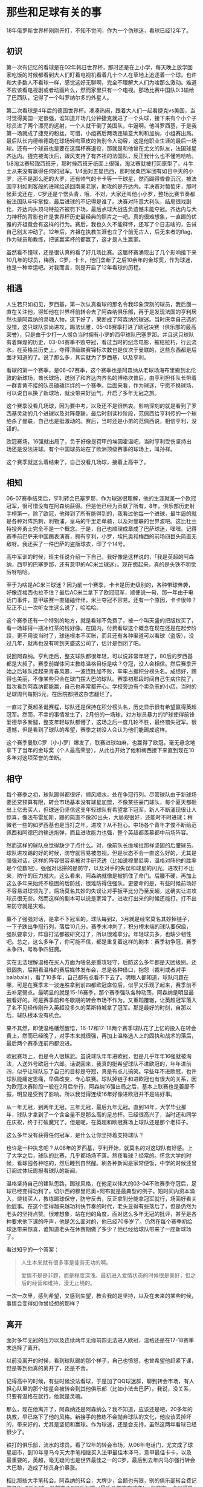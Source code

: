* 那些和足球有关的事

18年俄罗斯世界杯刚刚开打，不知不觉间，作为一个伪球迷，看球已经12年了。

** 初识

第一次有记忆的看球是在02年韩日世界杯，那时还是在上小学，每天晚上放学回家吃饭的时候都看到大人们盯着电视机看着几十个人在草地上追逐着一个球。也许和大多数人不看球一样，感觉这好无聊啊，完全不理解大人们为啥那么激动。难道不应该看电视剧或者动画片么，然而家里只有一个电视。那场比赛中国队0:3输给了巴西队，记得了一个叫罗纳尔多的外星人。

第二次看球是4年后的德国世界杯。凑凑热闹，跟着大人们一起看捷克vs美国，当时觉得美国一定很强，谁知道开场几分钟捷克就进了一个头球，接下来有个小个子球员进了两个漂亮的远射，一个人就干倒了美国队，牛逼啊。他叫罗西基，于是我第一场就成了捷克的粉丝。可惜，小组赛后两场连输意大利和加纳，小组赛出局。最后队长内德维德跪在球场轻吻草皮的告别令人动容，这是他职业生涯的最后一场球。还有一个球员也是要在这届杯赛退役，那就是和他曾在尤文的队友，法国球星齐达内。捷克被淘汰后，跟风支持了有齐祖的法国队，反正我什么也不懂哈哈哈。1/8淘汰赛轻取西班牙，那时候西班牙纸面上很强，淘汰赛就被打回原型了，斗牛士从来没有赢得任何的冠军。1/4面对五星巴西，那时候桑巴军团有如日中天的小罗，还不是那么肥的大罗，还有帅气的卡卡等一干球星，然而踢得昏昏沉沉，被法国亨利如刺客般的进球给送回南美老家，助攻的是齐达内。半决赛对葡萄牙，那时候菲戈还在，C罗还是个愣头青，哦，不对，大家还叫他小小罗，整场比赛节奏都被法国队牢牢掌控，最后进球的不记得是谁了。决赛对阵意大利队，结局很戏剧化，齐达内头顶马特拉齐被罚下场，最后点球大战告负遗憾未能夺冠。齐达内与大力神杯的背影也许是世界杯历史最经典的照片之一吧。真的很难想象，一直踢的优雅的齐祖竟会有这样的行为。赛后，我也久久不能释怀，还写了个日志啥的，告诫自己别太冲动了。12年后，齐祖在执教生涯也立了个前无古人，后无来者的flag，作为球员和教练，把该赢奖杯的都赢了，这才是人生赢家。

虽然看不懂球，还是很认真的看了好几场比赛。这届杯赛涌现出了几个影响接下来10几年的球员，梅西，C罗，卡卡，他们垄断了之后10余年的金球奖，作为球迷，也是一种幸运吧。对我而言，则是开启了12年看球的历程。

** 相遇

人生若只如初见，罗西基，第一次认真看球的那名令我印象深刻的球员，我后面一直在关注他，得知他在世界杯前转会去了阿森纳俱乐部，再于是发现法国的亨利居然也是阿森纳的灵魂人物，这下好了，果断成了阿森纳的球迷。当时庆幸自己选的没错，这只球队崇尚进攻，踢法优雅，05-06赛季打进了欧冠决赛（俱乐部的最高荣誉），只是由于少打一人憾负当时拥有小罗的西甲球队巴塞罗那。并且这只球队有着辉煌的历史，03-04赛季不败夺冠，看过当时的纪念电影，摧枯拉朽，行云流水。在英格兰历史上，夺得顶级联赛锦标次数也是仅次于曼联的，这些东西都是后面才知道的了。说了那么多，其实就为了罗西基，以及亨利。

看球的第一个赛季，是06-07赛季，这个赛季也是阿森纳从老球场海布里搬到北伦敦的新球场，酋长球场，送别了和齐达内齐名的博格坎普后，由亨利担任队长带着一群青黄不接的队员磕磕绊绊的一个赛季。后面来看，作为球迷，宁愿不换球场，可以说自从换了新球场，就没带来好运气，开启了多年无冠之旅。

这个赛季没看几场球，因为要中考，以及还不是很热衷。影响深刻的就是看到了罗西基灵动的几个进球以及对阵曼联，最后时刻读秒阶段，范佩西给亨利传的一个球绝杀了曼联，自己也是挺激动的。赛后，当时还是小弟的范佩西说，相信亨利，没错的。

欧冠赛场，16强就出局了，负于好像是荷甲的埃因霍温吧，当时亨利受伤坚持出场还是没法进球。有个中国球员站在了欧洲顶级赛事的球场上，叫孙祥。

这个赛季就这么着结束了，自己没看几场球，接着上高中了。

** 相知 

06-07赛季结束后，亨利转会巴塞罗那，作为球迷很理解，他的生涯就差一个欧冠冠军，很可惜没有在阿森纳获得。但是他已经为贡献了所有，8年，俱乐部历史射手榜第一，除了欧冠，他得到了所有能得到的，我看过他每一个进球，最牛逼的就是各种对阵热刺，利物浦，皇马的千里走单骑，以及对曼联的世界波吧。这比杜兰特投奔勇士完全不是一个概念。于是，自己也顺理成章成了巴萨球迷，嘿嘿。记得赛季前巴萨来中国踢表演赛，拥有亨利，小罗，埃托奥和梅西的前场四巨头简直无敌呀。我还买了一件巴萨的盗版球衣，印了个14号。

高中军训的时候，班主任说介绍一下自己，我好像是这样说的，「我是英超的阿森纳，西甲的巴塞罗那，还有意甲的AC米兰球迷」。现在想起来，真的是头铁不明觉厉呀哈哈。

至于为啥是AC米兰球迷？因为前一个赛季，卡卡是历史级别的，各种带球奔袭，好像连梅西也拉不住？最后AC米兰拿下了欧冠冠军，顺便说一句，那一年由于电话门事件，意甲联赛一直磕磕绊绊，米兰夺冠不容易。还有一个原因，卡卡很帅？反正不止一次听女生这么说了，哈哈哈。

这个赛季还有一个特别的地方，就是看球不免费了，被一个叫天盛的把版权买了，看一场球得一瓶冰红茶的钱好像。在国内，付费看球这个概念在现在还是在起步阶段，更不用说当时了，球迷根本不买账，而且还有各种渠道可以看球（盗版），没过几年，就再也没有听到天盛这公司了，估计是倒闭了吧。

说回阿森纳。亨利走后，整支球队都很年轻，可以说非常年轻了，80后的罗西基都是大叔了。赛季前媒体问主教练温格目标是啥？夺冠，没人会相信。然后赛季开始之后球队挂起来青春风暴，一波连胜加不败，牢牢占据积分榜头名。成绩好，踢得也美丽，不像某些只会在球门摆大巴的球队。赛季初那段时间自己生病住院了，每次看到阿森纳都能赢，自己也非常都开心。学校旁边有个卖杂志的小店，当时的足球周刊每期5元，在医院都把这杂志翻烂了。

一直过了英超圣诞赛程，球队还是保持在积分榜头名，历史显示很有希望赢得英超冠军。然而，不幸的事情发生了，2月份的一场球，对方球员暴力的铲球使得前锋爱德华多断腿，整支年轻球队都懵了，这场之后一度几轮不胜，最终错失冠军。很遗憾，但是看到了球队的希望，赛季之初没人会认为他们能踢成这样。

这个赛季曼联C罗（小小罗）爆发了，联赛进球如麻，也赢得了欧冠，毫无悬念地拿下了当年的金球奖（个人最高荣誉），从此也开始了他和梅西接下来直到现在10多年对这项荣誉的垄断。

** 相守 

每个赛季之初，球队踢得都很好，顺风顺水，处在争冠行列。尽管球队由于新球场要还贷预算有限，转会市场基本没有球星加盟，不像某些豪门球队，每个夏天都砸出上亿去买人，但球迷仍坚信这支年轻球队有希望拿下冠军。新人不断涌现很让人惊喜，像法布雷加斯，踢的简直不像20出头，大局观很好，还能时不时进球；稍微老一些的如罗西基也是当打之年。进攻？从不担心。中场各个青年才俊不断给范佩西和阿德巴约输送炮弹，而且进攻能力也强，整个英超都羡慕都中前场阵容。

然而这样的球队总觉得缺少了点什么。对，像前队长维埃拉那样坚固的后腰球员。球队进攻踢的好的时候，防守就容易被忽视。但是状态不会一直这么好的，尤其是强强对话，这样的阵容很容易被对手研究透（比如说穆里尼奥，温格对阵他的胜率是个位数吧）。强强对话拼的是防守，以及对手的失误和球星的闪光。进攻打不出来，防守的压力就大。这么看来，阿森纳就像是被抓住了命门。后腰不硬，再加上这么多年来始终不稳固的后防线，很难防得住强队。更要命的是，有些时候前场好不容易进球领先了，后场莫名其妙的失误让对手扳平比分乃至反超，这确实让进攻球员很无奈。然而这样的剧本可以说是家常了。进攻打出来的时候还能打，打不出来防守就是灾难。

赢不了强强对话，是拿不下冠军的。球队每到2，3月就是经常莫名其妙掉链子，一下子跌出争冠行列，落后10几分。赛季末冲刺了，积分榜末端的球队要保级，强队要拿分，阵容打法都被研究过了，所以很难拿分。年轻球员多，也缺少韧性吧。总之，这么多年了，你可能不信，都是重复着这样的剧本：赛季初争冠，赛季末争四，号称争四狂魔。

实在无法理解温格在买人方面为啥总是重攻轻守，后防这么多年都是天团级别。还很固执，后期看温格的赛后媒体发布会，总是各种借口，抱怨（裁判或者对手balabala），看了10多年，自己都有点看不下去了。明眼人都知道，球队问题在哪，可是在赛季末一波连胜拿到前四都欧冠席位后，似乎又乐观了起来，赛季前不去补足弱点。最明显的就是15-16赛季，那个赛季强队各种动荡，阿森纳是明显最被看好的。可是赛季前和冬歇期的转会市场不作为，又重蹈覆辙，让英超冠军落入了名不见经传刚升入英超没多久的莱斯特城拿了冠军。那是最好的时刻，自那以后，球队根本没有机会。

果不其然，即使温格幡然醒悟，16-17和17-18两个赛季球队花了上亿的投入在转会费上，然而已经晚了，对手本来就很强，再加上温格选人上的固执和战术的落后，最后两个赛季连前四都没进。

欧冠赛场上，也是令人很尴尬。虽说球队年年进欧冠，但是几乎年年16强就被淘汰，人送外号欧冠十六郎。话说回来，我真的挺希望球队不进欧冠的，年年进前四，似乎让球队忘了自己的目标是夺冠，真是有点儿搞笑。早些年不进欧冠，也许球队能痛定思痛，早做改变，专心联赛。球队掉链子和进欧冠也有很大的关系，因为欧冠决赛阶段一般在2月后举行，阿森纳16强出局之后，基本上联赛也是萎靡不振，明显是受到了影响。所以我觉得连续16年好像进欧冠并不是啥好事。

从一年无冠，到两年无冠，三年无冠，最后九年无冠。直到14年，大学毕业那年，球队才拿到了一个含金量不是那么高的足总杯。已经很高兴了，当时还和同学在庆祝，终于打破魔咒了。但是呢，在英超和欧冠赛场上球队还是那个老样子。

这么多年没有获得任何冠军，是什么让你坚持着支持球队？

也许是一种执念吧？从06年的罗西基，亨利开始，就莫名的对这球队有好感。上了大学之后，球队的比赛，几乎都场场不落。熬夜看球？经常的。怀念大学的时候，看球囤各种吃的，然后睡到自然醒。刷各种新闻是家常便饭，中学的时候还曾订阅过体坛周报看球队的新闻。

温格坚持自己的建队思路，踢球风格，在他足以伟大的03-04不败赛季夺冠后，足球已经变得功利了。切尔西的穆里尼奥+阿布就是最典型的例子。短时间内资本涌入，烧钱买人，教练踢球保守，防守反击，反正拿到分能拿冠军就行，场面好看关他屁事。在这个变得越来越功利快节奏的时代，老头显得有些落后了，但是仍然为老头的坚持点赞。很难想象，站在他的角度，面对这么多年无冠的批评，甚至是各种要求他下课的呼声，他是怎么面对的，他已经70多岁了。仍然在每个赛季初给球迷带来惊喜，谁知道老头在休赛期做了多少？他已经给球队带来了一座新球场了。

看过知乎的一个答案：

#+BEGIN_QUOTE
人生本来就有很多事是徒劳无功的啊。

爱情不是是非题，而是程度深浅。最初进入爱情状态的时候很是美好，但之后的经营和维持，漫无止境的。
#+END_QUOTE

一次一次里，感到希望，又感到失望，教会我的是坚持，以及在未来的某些时候，事情会变得如你曾经想的那样？

** 离开 

面对多年无冠的压力以及连续两年无缘前四无法进入欧冠，温格还是在17-18赛季末选择了离开。

以前没离开的时候，看到球队踢的那个样子，自己也愤怒，也曾希望他赶紧下课，但是等到他真的离开了，还是不舍。

记得高中的时候，有些时候没法看球，于是加了QQ球迷群，聊到转会市场，有人担心队里的那个球星会被转会到其他俱乐部（比如小法去巴萨）。我说，没关系，只要有温格在就行，他就是灵魂。

那么，现在他离开了，阿森纳还是阿森纳么？我不知道，应该还是吧，20多年的执教，早已烙下了他的风格。新接手的教练不会抛弃球队的文化，他应该丢掉坏的，带来好的，尤其是坚韧和赢球。作为球迷，还是会支持，虽然这两年看球已经很少了。

铁打的俱乐部，流水的球员。看了12年的转会市场，从06年电话门，尤文成了球星超市，到10年皇马今天大手笔相继买入法甲最佳本泽马，意甲最佳卡卡，以及最重要的，英超，毫无疑问也是世界最佳之一的C罗，最后到去年内马尔强行转会大巴黎，造成了球员身价暴涨。

相比那些大手笔转会。阿森纳的转会，大牌少，金额也有限，别的俱乐部转会费记录是7，8千万欧，他的才不到2千万欧（最近几年才有改变）。但是有一点似乎是很特别的，就是从阿森纳主动提出转会出去的球员似乎都没有太好的结果。

从阿德巴约这个大反骨，到队长法布雷加斯，范佩西，还有纳斯里，赫莱布，宋等等，走的时候都是不欢而散而散，最后职业生涯也不是好的归宿。一个很重要的原因的球员为了追求荣誉吧，这么多年无冠，球员确实想去追求荣誉。唉。

最后，还有一部分人，是安静和微笑着离开的，就是罗西基和卡索拉这些。这两位灵动的球员被伤病毁了职业生涯，假设他俩不伤，我觉得至少是在16年是很有机会的，尤其是卡索拉。没他的日子很难受，事实证明厄齐尔不足以委以大任（昨晚的世界杯德国负于墨西哥就说明了问题）。我现在还能想起卡索拉在14年足总杯决赛力挽狂澜的一个直接任意球射门，终于打破了9年无冠的魔咒，解气呀。还有罗西基北伦敦德比对阵热刺的那个进球，球场莫扎特在进球后激动奔跑庆祝的样子，仿佛找回他当年在绿茵场上奔跑的样子。伤病毁了他们，也毁了阿森纳，俱乐部队医也许是最烂的吧，没有之一。

再见，亦是美好，感谢陪伴！

** 尾声 

今天是端午节，正值世界杯激战，祝大伙今日快乐！最后用五月天的一首哥作结吧，送给温格，送给过去的日子。

#+BEGIN_QUOTE
五月天

顽固

作词：阿信
作曲：阿信

我身在 当时你 幻想的 未来里

这个狂热和冲动

早已冷却的如今

你顽固 的神情

消失在 镜子里

只留下 时光消逝的痕迹

每颗心 的相信

每个人 的际遇

每个故事的自己

反复地问着自己

这些年 让步的

你是否 会叹息

有什么 是你永远不放弃

一次一次你 吞下了泪滴

一次一次 拼回破碎自己

一天一天你 是否还相信

活在你心深处 那顽固自己

你追逐 你呼吸

你嚣张 的任性

鼻青脸肿的哭过

若无其事的忘记

如果你 能预知 这条路 的陷阱

我想你 依然错得很过瘾

走过的 叫足迹

走不到 叫憧憬

学会收拾起叛逆

学会隐藏了表情

卸下了 这面具

我想说 谢谢你

谢谢你 一路陪我到这里

一次一次你 吞下了泪滴

一次一次 拼回破碎自己

一天一天你 是否还相信

活在你心深处 那顽固的自己

一次一次你 吞下了泪滴

一次一次 拼回破碎自己

一天一天你 是否还相信

活在你心深处 那顽固的

你当时相信 的那些事情

会在如今 变成美丽风景

每当我迟疑 从不曾忘记

活在我心深处 那顽固的自己
#+END_QUOTE

** EOF

#+BEGIN_SRC yaml
summary: 那些和足球有关的事
weather: fine
license: cc-40-by
location: 22, 114
background: ball.jpg
tags: [memory]
date: 2018-06-18T11:35:28+08:00
#+END_SRC
